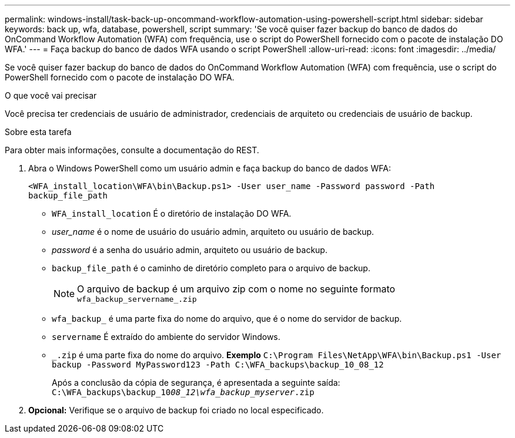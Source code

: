---
permalink: windows-install/task-back-up-oncommand-workflow-automation-using-powershell-script.html 
sidebar: sidebar 
keywords: back up, wfa, database, powershell, script 
summary: 'Se você quiser fazer backup do banco de dados do OnCommand Workflow Automation (WFA) com frequência, use o script do PowerShell fornecido com o pacote de instalação DO WFA.' 
---
= Faça backup do banco de dados WFA usando o script PowerShell
:allow-uri-read: 
:icons: font
:imagesdir: ../media/


[role="lead"]
Se você quiser fazer backup do banco de dados do OnCommand Workflow Automation (WFA) com frequência, use o script do PowerShell fornecido com o pacote de instalação DO WFA.

.O que você vai precisar
Você precisa ter credenciais de usuário de administrador, credenciais de arquiteto ou credenciais de usuário de backup.

.Sobre esta tarefa
Para obter mais informações, consulte a documentação do REST.

. Abra o Windows PowerShell como um usuário admin e faça backup do banco de dados WFA:
+
`<WFA_install_location\WFA\bin\Backup.ps1> -User user_name -Password password -Path backup_file_path`

+
** `WFA_install_location` É o diretório de instalação DO WFA.
** _user_name_ é o nome de usuário do usuário admin, arquiteto ou usuário de backup.
** _password_ é a senha do usuário admin, arquiteto ou usuário de backup.
** `backup_file_path` é o caminho de diretório completo para o arquivo de backup.
+

NOTE: O arquivo de backup é um arquivo zip com o nome no seguinte formato  `wfa_backup_servername_.zip`

** `wfa_backup_` é uma parte fixa do nome do arquivo, que é o nome do servidor de backup.
** `servername` É extraído do ambiente do servidor Windows.
** `_.zip` é uma parte fixa do nome do arquivo. *Exemplo*
`C:\Program Files\NetApp\WFA\bin\Backup.ps1 -User backup -Password MyPassword123 -Path C:\WFA_backups\backup_10_08_12`
+
Após a conclusão da cópia de segurança, é apresentada a seguinte saída: `C:\WFA_backups\backup_10__08_12\wfa_backup_myserver__.zip`



. *Opcional:* Verifique se o arquivo de backup foi criado no local especificado.

